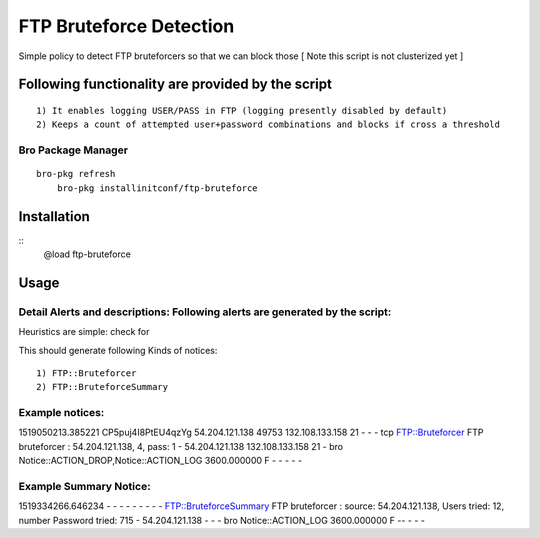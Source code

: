 FTP Bruteforce Detection 
========================

Simple policy to detect FTP bruteforcers so that we can block those 
[ Note this script is not clusterized yet ] 

Following functionality are provided by the script
--------------------------------------------------
::

        1) It enables logging USER/PASS in FTP (logging presently disabled by default)
        2) Keeps a count of attempted user+password combinations and blocks if cross a threshold 

Bro Package Manager
******************* 

::

    bro-pkg refresh 
	bro-pkg installinitconf/ftp-bruteforce 

Installation
------------

::
	@load ftp-bruteforce


Usage
-----

Detail Alerts and descriptions: Following alerts are generated by the script:
******************************************************************************

Heuristics  are simple: check for 

This should generate following Kinds of notices:
::

    1) FTP::Bruteforcer 
    2) FTP::BruteforceSummary 

Example notices: 
***************************
::

1519050213.385221       CP5puj4I8PtEU4qzYg      54.204.121.138  49753   132.108.133.158 21      -       -       -       tcp     FTP::Bruteforcer        FTP bruteforcer : 54.204.121.138, 4, pass: 1    -       54.204.121.138  132.108.133.158 21      -       bro     Notice::ACTION_DROP,Notice::ACTION_LOG  3600.000000  F       -       -       -       -       -

Example Summary Notice: 
***************************
::

1519334266.646234       -       -       -       -       -       -       -       -       -       FTP::BruteforceSummary  FTP bruteforcer : source: 54.204.121.138, Users tried: 12, number Password tried: 715   -       54.204.121.138  -       -       -       bro     Notice::ACTION_LOG      3600.000000     F   --       -       -       -


